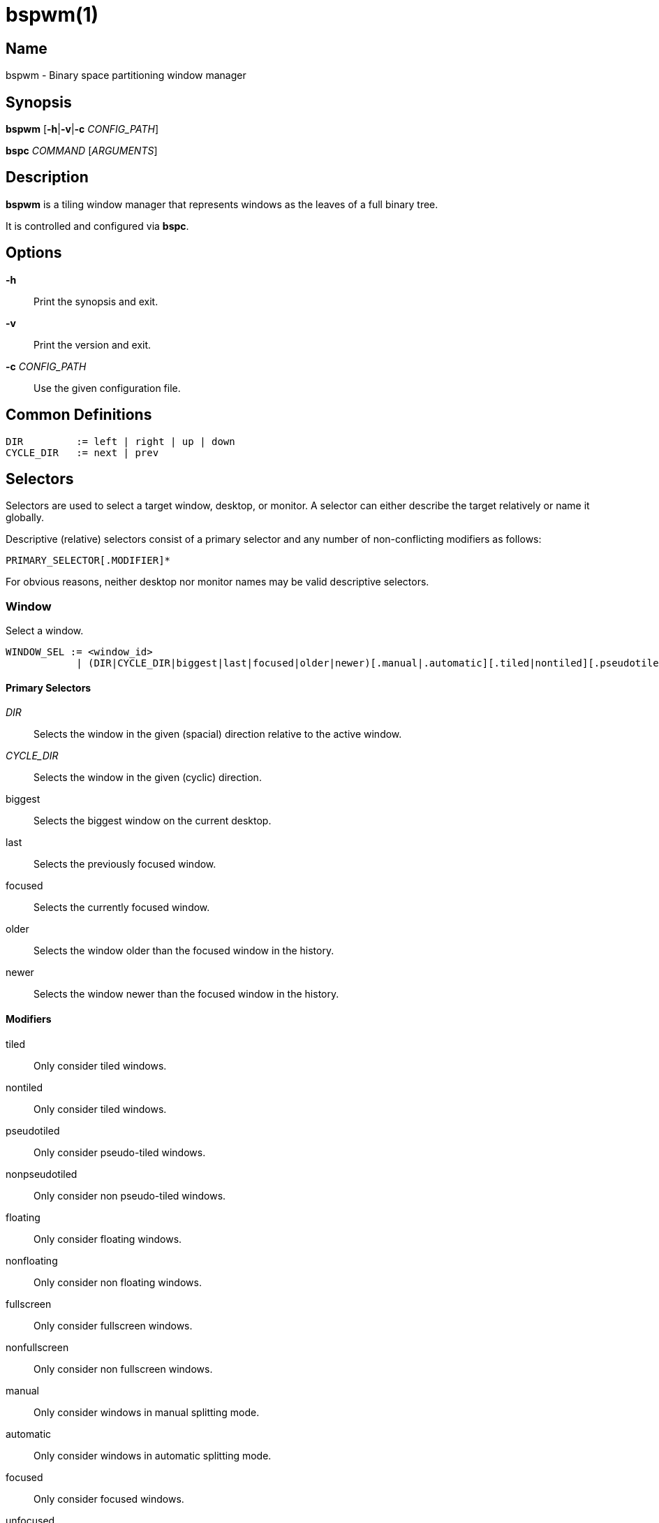 :man source:   Bspwm
:man version:  {revnumber}
:man manual:   Bspwm Manual

bspwm(1)
========

Name
----

bspwm - Binary space partitioning window manager

Synopsis
--------

*bspwm* [*-h*|*-v*|*-c* 'CONFIG_PATH']

*bspc* 'COMMAND' ['ARGUMENTS']

Description
-----------

*bspwm* is a tiling window manager that represents windows as the leaves of a full binary tree.

It is controlled and configured via *bspc*.


Options
-------

*-h*::
	Print the synopsis and exit.

*-v*::
	Print the version and exit.

*-c* 'CONFIG_PATH'::
	Use the given configuration file.

Common Definitions
------------------

----
DIR         := left | right | up | down
CYCLE_DIR   := next | prev
----

Selectors
---------

Selectors are used to select a target window, desktop, or monitor. A selector
can either describe the target relatively or name it globally.

Descriptive (relative) selectors consist of a primary selector and any number
of non-conflicting modifiers as follows:

	PRIMARY_SELECTOR[.MODIFIER]*

For obvious reasons, neither desktop nor monitor names may be valid descriptive
selectors.

Window
~~~~~~

Select a window.

----
WINDOW_SEL := <window_id> 
            | (DIR|CYCLE_DIR|biggest|last|focused|older|newer)[.manual|.automatic][.tiled|nontiled][.pseudotiled|.nonpseudotiled][.floating|.nonfloating][.fullscreen|.nonfullscreen][.below|.normal|.above][.local|.foreign][.like|.unlike][.focused|.unfocused][.urgent|.nonurgent][.sticky|.nonsticky][.public|.private][.locked|.unlocked]
----

Primary Selectors
^^^^^^^^^^^^^^^^^

'DIR'::
	Selects the window in the given (spacial) direction relative to the active window.

'CYCLE_DIR'::
	Selects the window in the given (cyclic) direction.

biggest::
	Selects the biggest window on the current desktop.

last::
	Selects the previously focused window.

focused::
	Selects the currently focused window.

older::
	Selects the window older than the focused window in the history.

newer::
	Selects the window newer than the focused window in the history.

Modifiers
^^^^^^^^^

tiled::
	Only consider tiled windows.

nontiled::
	Only consider tiled windows.

pseudotiled::
	Only consider pseudo-tiled windows.

nonpseudotiled::
	Only consider non pseudo-tiled windows.

floating::
	Only consider floating windows.

nonfloating::
	Only consider non floating windows.

fullscreen::
	Only consider fullscreen windows.

nonfullscreen::
	Only consider non fullscreen windows.

manual::
	Only consider windows in manual splitting mode.

automatic::
	Only consider windows in automatic splitting mode.

focused::
	Only consider focused windows.

unfocused::
	Only consider unfocused windows.

below::
	Only consider windows of the BELOW layer.

normal::
	Only consider windows of the NORMAL layer.

above::
	Only consider windows of the ABOVE layer.

like::
	Only consider windows that have the same class as the current window.

unlike::
	Only consider windows that have a different class than the current window.

local::
	Only consider windows of the current desktop.

foreign::
	Only consider windows outside of the current desktop.

private::
	Only consider private windows.

public::
	Only consider non private windows.

urgent::
	Only consider urgent windows.

nonurgent::
	Only consider non urgent windows.

sticky::
	Only consider sticky windows.

nonsticky::
	Only consider non sticky windows.

locked::
	Only consider locked windows.

unlocked::
	Only consider non locked windows.

Desktop
~~~~~~~

Select a desktop.

----
DESKTOP_SEL := <desktop_name>
             | [MONITOR_SEL:]^<n>
             | (CYCLE_DIR|last|[MONITOR_SEL:]focused|older|newer)[.occupied|.free][.urgent|.nonurgent][.local|.foreign]
----

Primary Selectors
^^^^^^^^^^^^^^^^^

<desktop_name>::
	Selects the desktop with the given name.

^<n>::
	Selects the nth desktop.

'CYCLE_DIR'::
	Selects the desktop in the given direction relative to the active desktop.

last::
	Selects the previously focused desktop.

focused::
	Selects the currently focused desktop.

older::
	Selects the desktop older than the focused desktop in the history.

newer::
	Selects the desktop newer than the focused desktop in the history.

Modifiers
^^^^^^^^^

occupied::
	Only consider occupied desktops.

free::
	Only consider free desktops.

urgent::
	Only consider urgent desktops.

nonurgent::
	Only consider non urgent desktops.

local::
	Only consider desktops of the current monitor.

foreign::
	Only consider desktops outside of the current monitor.

Monitor
~~~~~~~

Select a monitor.

----
MONITOR_SEL := <monitor_name>
             | ^<n>
             | (DIR|CYCLE_DIR|last|primary|focused|older|newer)[.occupied|.free]
----

Primary Selectors
^^^^^^^^^^^^^^^^^

<monitor_name>::
	Selects the monitor with the given name.

^<n>::
	Selects the nth monitor.

'DIR'::
	Selects the monitor in the given (spacial) direction relative to the active monitor.

'CYCLE_DIR'::
	Selects the monitor in the given (cyclic) direction relative to the active monitor.

primary::
	Selects the primary monitor.

last::
	Selects the previously focused monitor.

focused::
	Selects the currently focused monitor.

older::
	Selects the monitor older than the focused monitor in the history.

newer::
	Selects the monitor newer than the focused monitor in the history.

Modifiers
^^^^^^^^^

occupied::
	Only consider monitors where the focused desktop is occupied.

free::
	Only consider monitors where the focused desktop is free.


Window States
-------------

tiled::
	Its size and position are determined by the splitting type and ratio of each node of its path in the window tree.

pseudo_tiled::
	Has an unrestricted size while being centered in its tiling space.

floating::
	Can be moved/resized freely. Although it doesn't occupy any tiling space, it is still part of the window tree.

fullscreen::
	Fills its monitor rectangle and has no borders. It is send in the ABOVE layer by default.


Window Flags
-------------

locked::
	Ignores the *window --close* message.

sticky::
	Stays in the focused desktop of its monitor.

private::
	Tries to keep the same tiling position/size.

urgent::
	Has its urgency hint set. This flag is set externally.


Stacking Layers
--------------

There's three stacking layers: BELOW, NORMAL and ABOVE.

In each layer, the window are orderered as follow: tiled & pseudo-tiled < fullscreen < floating.


Commands
--------

Window
~~~~~~

General Syntax
^^^^^^^^^^^^^^

window ['WINDOW_SEL'] 'OPTIONS'

Options
^^^^^^^
*-f*, *--focus* ['WINDOW_SEL']::
	Focus the selected or given window.

*-a*, *--activate* ['WINDOW_SEL']::
	Activate the selected or given window.

*-d*, *--to-desktop* 'DESKTOP_SEL'::
	Send the selected window to the given desktop.

*-m*, *--to-monitor* 'MONITOR_SEL'::
	Send the selected window to the given monitor.

*-w*, *--to-window* 'WINDOW_SEL'::
	Transplant the selected window to the given window.

*-s*, *--swap* 'WINDOW_SEL'::
	Swap the selected window with the given window.

*-p*, *--presel* 'DIR'|cancel::
	Preselect the splitting area of the selected window (or cancel the preselection).

*-r*, *--ratio* 'RATIO'::
	Set the splitting ratio of the selected window (0 < 'RATIO' < 1).

*-e*, *--edge* 'DIR' 'RATIO'|±'PIXELS'::
	Set or change the splitting ratio of the edge located in the given direction in relation to the selected window.

*-R*, *--rotate* 'DIR' '90|270|180'::
	Rotate the tree holding the edge located in the given direction in relation to the selected window.

*-t*, *--state* tiled|pseudo_tiled|floating|fullscreen::
	Set the state of the selected window.

*-g*, *--flag* locked|sticky|private[=on|off]::
	Set or toggle the given flag for the selected window.

*-l*, *--layer* below|normal|above::
	Set the stacking layer of the selected window.

*-c*, *--close*::
	Close the selected window.

*-k*, *--kill*::
	Kill the selected window.

Desktop
~~~~~~~

General Syntax
^^^^^^^^^^^^^^

desktop ['DESKTOP_SEL'] 'OPTIONS'

Options
^^^^^^^
*-f*, *--focus* ['DESKTOP_SEL']::
	Focus the selected or given desktop.

*-m*, *--to-monitor* 'MONITOR_SEL'::
	Send the selected desktop to the given monitor.

*-l*, *--layout* 'CYCLE_DIR'|monocle|tiled::
	Set or cycle the layout of the selected desktop.

*-n*, *--rename* <new_name>::
	Rename the selected desktop.

*-s*, *--swap* 'DESKTOP_SEL'::
	Swap the selected desktop with the given desktop.

*-b*, *--bubble* 'CYCLE_DIR'::
	Bubble the selected desktop in the given direction.

*-r*, *--remove*::
	Remove the selected desktop.

*-c*, *--cancel-presel*::
	Cancel the preselection of all the windows of the selected desktop.

*-F*, *--flip* 'horizontal|vertical'::
	Flip the tree of the selected desktop.

*-R*, *--rotate* '90|270|180'::
	Rotate the tree of the selected desktop.

*-E*, *--equalize*::
	Reset the split ratios of the tree of the selected desktop.

*-B*, *--balance*::
	Adjust the split ratios of the tree of the selected desktop so that all windows occupy the same area.

*-C*, *--circulate* forward|backward::
	Circulate the leaves of the tree of the selected desktop.


Monitor
~~~~~~~

General Syntax
^^^^^^^^^^^^^^

monitor ['MONITOR_SEL'] 'OPTIONS'

Options
^^^^^^^
*-f*, *--focus* ['MONITOR_SEL']::
	Focus the selected or given monitor.

*-a*, *--add-desktops* <name>...::
	Create desktops with the given names in the selected monitor.

*-r*, *--remove-desktops* <name>...::
	Remove desktops with the given names.

*-o*, *--reorder-desktops* <name>...::
	Reorder the desktops of the selected monitor to match the given order.

*-d*, *--reset-desktops* <name>...::
	Rename, add or remove desktops depending on whether the number of given names is equal, superior or inferior to the number of existing desktops. Incidentally reset the settings of the existing desktops.

*-n*, *--rename* <new_name>::
	Rename the selected monitor.

*-s*, *--swap* 'MONITOR_SEL'::
	Swap the selected monitor with the given monitor.

Query
~~~~~

General Syntax
^^^^^^^^^^^^^^

query 'OPTIONS'

Options
^^^^^^^
*-W*, *--windows*::
	List matching windows.

*-D*, *--desktops*::
	List matching desktops.

*-M*, *--monitors*::
	List matching monitors.

*-T*, *--tree*::
	Print tree rooted at query.

*-H*, *--history*::
	Print the history as it relates to the query.

*-S*, *--stack*::
	Print the window stacking order.

[*-m*,*--monitor* ['MONITOR_SEL']] | [*-d*,*--desktop* ['DESKTOP_SEL']] | [*-w*, *--window* ['WINDOW_SEL']]::
	Constrain matches to the selected monitor, desktop or window.

Restore
~~~~~~~

General Syntax
^^^^^^^^^^^^^^

restore 'OPTIONS'

Options
^^^^^^^

*-T*, *--tree* <file_path>::
	Load the desktop trees from the given file.

*-H*, *--history* <file_path>::
	Load the focus history from the given file.

*-S*, *--stack* <file_path>::
	Load the window stacking order from the given file.

Control
~~~~~~~

General Syntax
^^^^^^^^^^^^^^

control 'OPTIONS'

Options
^^^^^^^

*--adopt-orphans*::
	Manage all the unmanaged windows remaining from a previous session.

*--toggle-visibility*::
	Toggle the visibility of all the windows.

*--record-history* on|off::
	Enable or disable the recording of window focus history.

*--subscribe* (all|report|monitor|desktop|window|...)*::
	Continuously print status information. See the *EVENTS* section for the detailed description of each event.

*--get-status*::
	Print the current status information.

Pointer
~~~~~~~

General Syntax
^^^^^^^^^^^^^^

pointer 'OPTIONS'

Options
^^^^^^^

*-g*, *--grab* focus|move|resize_side|resize_corner::
	Initiate the given pointer action.

*-t*, *--track* <x> <y>::
	Pass the pointer root coordinates for the current pointer action.

*-u*, *--ungrab*::
	Terminate the current pointer action.

Rule
~~~~

General Syntax
^^^^^^^^^^^^^^

rule 'OPTIONS'

Options
^^^^^^^

*-a*, *--add* <class_name>|<instance_name>|* [*-o*|*--one-shot*] [monitor=MONITOR_SEL|desktop=DESKTOP_SEL|window=WINDOW_SEL] [state=STATE] [layer=LAYER] [split_dir=DIR] [split_ratio=RATIO] [(locked|sticky|private|center|follow|manage|focus|border)=(on|off)]::
	Create a new rule.

*-r*, *--remove* ^<n>|head|tail|<class_name>|<instance_name>|*...::
	Remove the given rules.

*-l*, *--list* [<class_name>|<instance_name>|*]::
	List the rules.

Config
~~~~~~

General Syntax
^^^^^^^^^^^^^^

config [-m 'MONITOR_SEL'|-d 'DESKTOP_SEL'|-w 'WINDOW_SEL'] <key> [<value>]::
	Get or set the value of <key>.

Quit
~~~~

General Syntax
^^^^^^^^^^^^^^

quit [<status>]::
	Quit with an optional exit status.

Exit Codes
----------

If the server can't handle a message, *bspc* will return with one of the following exit codes:

1::
	Failure.
2::
	Syntax error.
3::
	Unknown command.


Settings
--------
Colors are either '#RRGGBB' or http://en.wikipedia.org/wiki/X11_color_names[X color names], booleans are 'true', 'on', 'false' or 'off'.

All the boolean settings are 'false' by default unless stated otherwise.

Global Settings
~~~~~~~~~~~~~~~

'focused_border_color'::
	Color of the border of a focused window of a focused monitor.

'active_border_color'::
	Color of the border of a focused window of an unfocused monitor.

'normal_border_color'::
	Color of the border of an unfocused window.

'presel_border_color'::
	Color of the *window --presel* message feedback.

'focused_locked_border_color'::
	Color of the border of a focused locked window of a focused monitor.

'active_locked_border_color'::
	Color of the border of a focused locked window of an unfocused monitor.

'normal_locked_border_color'::
	Color of the border of an unfocused locked window.

'focused_sticky_border_color'::
	Color of the border of a focused sticky window of a focused monitor.

'active_sticky_border_color'::
	Color of the border of a focused sticky window of an unfocused monitor.

'normal_sticky_border_color'::
	Color of the border of an unfocused sticky window.

'focused_private_border_color'::
	Color of the border of a focused private window of a focused monitor.

'active_private_border_color'::
	Color of the border of a focused private window of an unfocused monitor.

'normal_private_border_color'::
	Color of the border of an unfocused private window.

'urgent_border_color'::
	Color of the border of an urgent window.

'split_ratio'::
	Default split ratio.

'status_prefix'::
	Prefix prepended to each of the status lines.

'external_rules_command'::
	External command used to retrieve rule consequences. The command will receive the the ID of the window being processed as its first argument and the class and instance names as second and third arguments. The output of that command must have the following format: *key1=value1 key2=value2 ...* (the valid key/value pairs are given in the description of the 'rule' command).

'initial_polarity'::
	On which child should a new window be attached when adding a window on a single window tree in automatic mode. Accept the following values: *first_child*, *second_child*.

'history_aware_focus'::
	Give priority to the focus history when focusing nodes.

'focus_by_distance'::
	Base focusing on distances between windows.

'borderless_monocle'::
	Remove borders of tiled windows for the *monocle* desktop layout.

'gapless_monocle'::
	Remove gaps of tiled windows for the *monocle* desktop layout.

'leaf_monocle'::
	Set the desktop layout to *monocle* if there's only one tiled window in the tree.

'focus_follows_pointer'::
	Focus the window under the pointer.

'pointer_follows_focus'::
	When focusing a window, put the pointer at its center.

'pointer_follows_monitor'::
	When focusing a monitor, put the pointer at its center.

'auto_alternate'::
	Interpret consecutive identical *--focus* arguments as the *last* selector for the *monitor* and *desktop* commands.

'auto_cancel'::
	Interpret consecutive identical *--presel* arguments as *--cancel-presel* option.

'ignore_ewmh_focus'::
	Ignore EWMH focus requests coming from applications.

'center_pseudo_tiled'::
	Center pseudo tiled windows into their tiling rectangles. Defaults to 'true'.

'remove_disabled_monitors'::
	Consider disabled monitors as disconnected.

'remove_unplugged_monitors'::
	Remove unplugged monitors.

'merge_overlapping_monitors'::
	Merge overlapping monitors (the bigger remains).

Monitor and Desktop Settings
~~~~~~~~~~~~~~~~~~~~~~~~~~~~

'top_padding'::
'right_padding'::
'bottom_padding'::
'left_padding'::
	Padding space added at the sides of the monitor or desktop.

Default, Desktop Default and Window Settings
~~~~~~~~~~~~~~~~~~~~~~~~~~~~~~~~~~~~~~~~~~~~

'border_width'::
	Window border width.

Default and Desktop Settings
~~~~~~~~~~~~~~~~~~~~~~~~~~~~

'window_gap'::
	Size of the gap that separates windows.


Events
------

'report'::
	See the next section for the description of the format.

'monitor_add <monitor_name> <monitor_id> <monitor_geometry>'::
	A monitor is added.

'monitor_rename <old_name> <new_name>'::
	A monitor is renamed.

'monitor_remove <monitor_name>'::
	A monitor is removed.

'monitor_focus <monitor_name>'::
	A monitor is focused.

'monitor_geometry <monitor_name> <monitor_geometry>'::
	The geometry of a monitor changed.

'desktop_add <monitor_name> <desktop_name>'::
	A desktop is added.

'desktop_rename <monitor_name> <old_name> <new_name>'::
	A desktop is renamed.

'desktop_remove <monitor_name> <desktop_name>'::
	A desktop is removed.

'desktop_swap <src_monitor_name> <src_desktop_name> <dst_monitor_name> <dst_desktop_name>'::
	A desktop is swapped.

'desktop_transfer <src_monitor_name> <src_desktop_name> <dst_monitor_name>'::
	A desktop is transferred.

'desktop_focus <monitor_name> <desktop_name>'::
	A desktop is focused.

'desktop_layout <monitor_name> <desktop_name> tiled|monocle'::
	The layout of a desktop changed.

'window_manage <monitor_name> <desktop_name> <window_id> <ip_id>'::
	A window is managed.

'window_unmanage <monitor_name> <desktop_name> <window_id>'::
	A window is unmanaged.

'window_swap <src_monitor_name> <src_desktop_name> <src_window_id> <dst_monitor_name> <dst_desktop_name> <dst_window_id>'::
	A window is swapped.

'window_transfer <src_monitor_name> <src_desktop_name> <src_window_id> <dst_monitor_name> <dst_desktop_name> <dst_window_id>'::
	A window is transferred.

'window_focus <monitor_name> <desktop_name> <window_id>'::
	A window is focused.

'window_activate <monitor_name> <desktop_name> <window_id>'::
	A window is activated.

'window_geometry <monitor_name> <desktop_name> <window_id> <window_geometry>'::
	The geometry of a window changed.

'window_state <monitor_name> <desktop_name> <window_id> tiled|pseudo_tiled|floating|fullscreen on|off'::
	The state of a window changed.

'window_flag <monitor_name> <desktop_name> <window_id> sticky|private|locked|urgent on|off'::
	One of the flags of a window changed.

'window_layer <monitor_name> <desktop_name> <window_id> below|normal|above'::
	The layer of a window changed.

Please note that *bspwm* initializes monitors before it reads messages on its socket, therefore the initial monitor events can't be received.

Report Format
-------------

Each report event message is composed of items separated by colons.

Each item has the form '<type><value>' where '<type>' is the first character of the item.

'M<monitor_name>'::
	Focused monitor.

'm<monitor_name>'::
	Unfocused monitor.

'O<desktop_name>'::
	Occupied focused desktop.

'o<desktop_name>'::
	Occupied unfocused desktop.

'F<desktop_name>'::
	Free focused desktop.

'f<desktop_name>'::
	Free unfocused desktop.

'U<desktop_name>'::
	Urgent focused desktop.

'u<desktop_name>'::
	Urgent unfocused desktop.

'L(T|M)'::
	Layout of the focused desktop of a monitor.

Environment Variables
---------------------

'BSPWM_SOCKET'::
	The path of the socket used for the communication between *bspc* and *bspwm*. If it isn't defined, then the following path is used: '/tmp/bspwm<host_name>_<display_number>_<screen_number>-socket'.

Contributors
------------

* Steven Allen <steven at stebalien.com>
* Thomas Adam <thomas at xteddy.org>
* Ivan Kanakarakis <ivan.kanak at gmail.com>

Author
------

Bastien Dejean <nihilhill at gmail.com>
